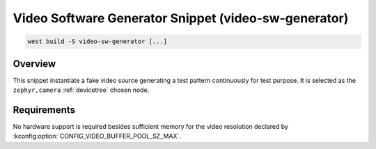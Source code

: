 .. _snippet-video-sw-generator:

Video Software Generator Snippet (video-sw-generator)
#####################################################

.. code-block:: console

   west build -S video-sw-generator [...]

Overview
********

This snippet instantiate a fake video source generating a test pattern continuously
for test purpose. It is selected as the ``zephyr,camera`` :ref:`devicetree` chosen node.

Requirements
************

No hardware support is required besides sufficient memory for the video resolution
declared by :kconfig:option:`CONFIG_VIDEO_BUFFER_POOL_SZ_MAX`.
